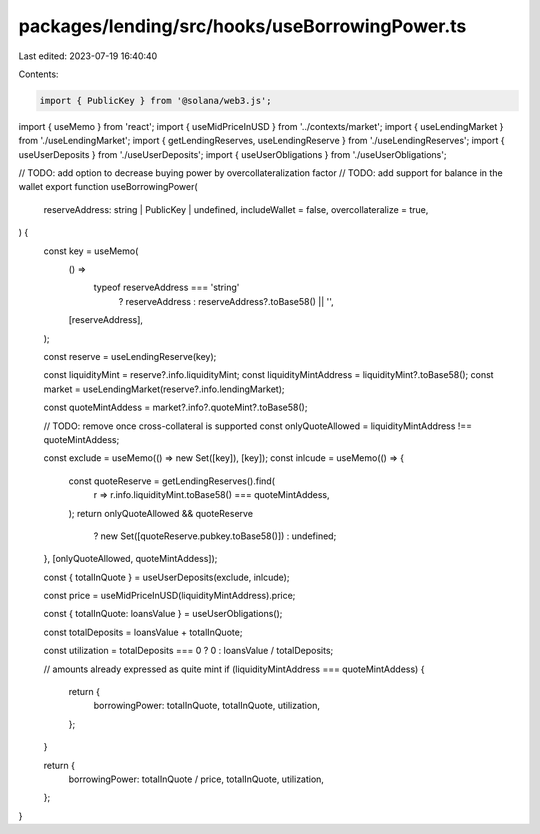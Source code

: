 packages/lending/src/hooks/useBorrowingPower.ts
===============================================

Last edited: 2023-07-19 16:40:40

Contents:

.. code-block:: ts

    import { PublicKey } from '@solana/web3.js';
import { useMemo } from 'react';
import { useMidPriceInUSD } from '../contexts/market';
import { useLendingMarket } from './useLendingMarket';
import { getLendingReserves, useLendingReserve } from './useLendingReserves';
import { useUserDeposits } from './useUserDeposits';
import { useUserObligations } from './useUserObligations';

// TODO: add option to decrease buying power by overcollateralization factor
// TODO: add support for balance in the wallet
export function useBorrowingPower(
  reserveAddress: string | PublicKey | undefined,
  includeWallet = false,
  overcollateralize = true,
) {
  const key = useMemo(
    () =>
      typeof reserveAddress === 'string'
        ? reserveAddress
        : reserveAddress?.toBase58() || '',
    [reserveAddress],
  );

  const reserve = useLendingReserve(key);

  const liquidityMint = reserve?.info.liquidityMint;
  const liquidityMintAddress = liquidityMint?.toBase58();
  const market = useLendingMarket(reserve?.info.lendingMarket);

  const quoteMintAddess = market?.info?.quoteMint?.toBase58();

  // TODO: remove once cross-collateral is supported
  const onlyQuoteAllowed = liquidityMintAddress !== quoteMintAddess;

  const exclude = useMemo(() => new Set([key]), [key]);
  const inlcude = useMemo(() => {
    const quoteReserve = getLendingReserves().find(
      r => r.info.liquidityMint.toBase58() === quoteMintAddess,
    );
    return onlyQuoteAllowed && quoteReserve
      ? new Set([quoteReserve.pubkey.toBase58()])
      : undefined;
  }, [onlyQuoteAllowed, quoteMintAddess]);

  const { totalInQuote } = useUserDeposits(exclude, inlcude);

  const price = useMidPriceInUSD(liquidityMintAddress).price;

  const { totalInQuote: loansValue } = useUserObligations();

  const totalDeposits = loansValue + totalInQuote;

  const utilization = totalDeposits === 0 ? 0 : loansValue / totalDeposits;

  // amounts already expressed as quite mint
  if (liquidityMintAddress === quoteMintAddess) {
    return {
      borrowingPower: totalInQuote,
      totalInQuote,
      utilization,
    };
  }

  return {
    borrowingPower: totalInQuote / price,
    totalInQuote,
    utilization,
  };
}


